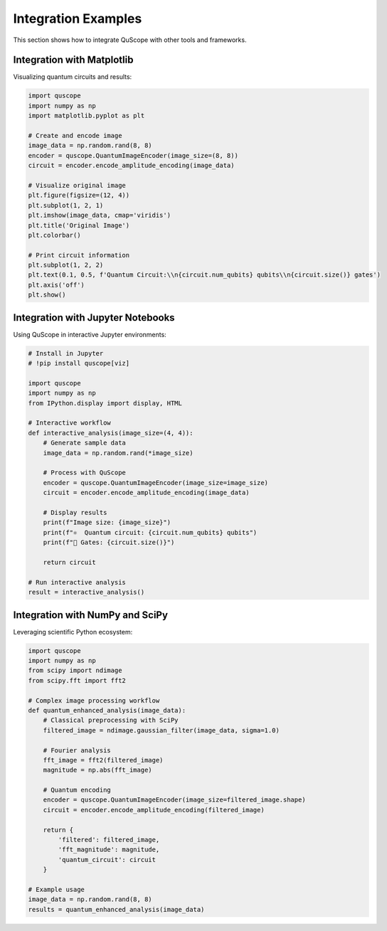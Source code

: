 Integration Examples
====================

This section shows how to integrate QuScope with other tools and frameworks.

Integration with Matplotlib
----------------------------

Visualizing quantum circuits and results:

.. code-block:: python

   import quscope
   import numpy as np
   import matplotlib.pyplot as plt
   
   # Create and encode image
   image_data = np.random.rand(8, 8)
   encoder = quscope.QuantumImageEncoder(image_size=(8, 8))
   circuit = encoder.encode_amplitude_encoding(image_data)
   
   # Visualize original image
   plt.figure(figsize=(12, 4))
   plt.subplot(1, 2, 1)
   plt.imshow(image_data, cmap='viridis')
   plt.title('Original Image')
   plt.colorbar()
   
   # Print circuit information
   plt.subplot(1, 2, 2)
   plt.text(0.1, 0.5, f'Quantum Circuit:\\n{circuit.num_qubits} qubits\\n{circuit.size()} gates')
   plt.axis('off')
   plt.show()

Integration with Jupyter Notebooks
-----------------------------------

Using QuScope in interactive Jupyter environments:

.. code-block:: python

   # Install in Jupyter
   # !pip install quscope[viz]
   
   import quscope
   import numpy as np
   from IPython.display import display, HTML
   
   # Interactive workflow
   def interactive_analysis(image_size=(4, 4)):
       # Generate sample data
       image_data = np.random.rand(*image_size)
       
       # Process with QuScope
       encoder = quscope.QuantumImageEncoder(image_size=image_size)
       circuit = encoder.encode_amplitude_encoding(image_data)
       
       # Display results
       print(f"Image size: {image_size}")
       print(f"⚛️  Quantum circuit: {circuit.num_qubits} qubits")
       print(f"🔧 Gates: {circuit.size()}")
       
       return circuit
   
   # Run interactive analysis
   result = interactive_analysis()

Integration with NumPy and SciPy
---------------------------------

Leveraging scientific Python ecosystem:

.. code-block:: python

   import quscope
   import numpy as np
   from scipy import ndimage
   from scipy.fft import fft2
   
   # Complex image processing workflow
   def quantum_enhanced_analysis(image_data):
       # Classical preprocessing with SciPy
       filtered_image = ndimage.gaussian_filter(image_data, sigma=1.0)
       
       # Fourier analysis
       fft_image = fft2(filtered_image)
       magnitude = np.abs(fft_image)
       
       # Quantum encoding
       encoder = quscope.QuantumImageEncoder(image_size=filtered_image.shape)
       circuit = encoder.encode_amplitude_encoding(filtered_image)
       
       return {
           'filtered': filtered_image,
           'fft_magnitude': magnitude,
           'quantum_circuit': circuit
       }
   
   # Example usage
   image_data = np.random.rand(8, 8)
   results = quantum_enhanced_analysis(image_data)

